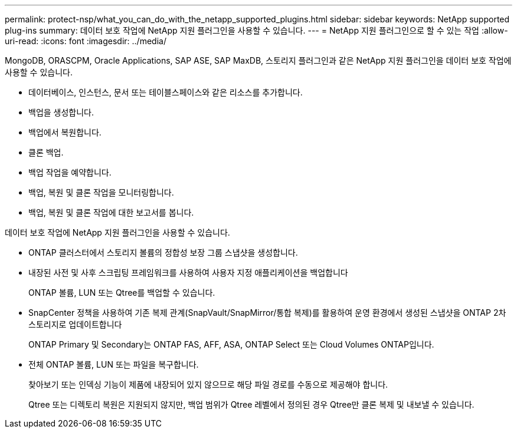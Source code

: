 ---
permalink: protect-nsp/what_you_can_do_with_the_netapp_supported_plugins.html 
sidebar: sidebar 
keywords: NetApp supported plug-ins 
summary: 데이터 보호 작업에 NetApp 지원 플러그인을 사용할 수 있습니다. 
---
= NetApp 지원 플러그인으로 할 수 있는 작업
:allow-uri-read: 
:icons: font
:imagesdir: ../media/


[role="lead"]
MongoDB, ORASCPM, Oracle Applications, SAP ASE, SAP MaxDB, 스토리지 플러그인과 같은 NetApp 지원 플러그인을 데이터 보호 작업에 사용할 수 있습니다.

* 데이터베이스, 인스턴스, 문서 또는 테이블스페이스와 같은 리소스를 추가합니다.
* 백업을 생성합니다.
* 백업에서 복원합니다.
* 클론 백업.
* 백업 작업을 예약합니다.
* 백업, 복원 및 클론 작업을 모니터링합니다.
* 백업, 복원 및 클론 작업에 대한 보고서를 봅니다.


데이터 보호 작업에 NetApp 지원 플러그인을 사용할 수 있습니다.

* ONTAP 클러스터에서 스토리지 볼륨의 정합성 보장 그룹 스냅샷을 생성합니다.
* 내장된 사전 및 사후 스크립팅 프레임워크를 사용하여 사용자 지정 애플리케이션을 백업합니다
+
ONTAP 볼륨, LUN 또는 Qtree를 백업할 수 있습니다.

* SnapCenter 정책을 사용하여 기존 복제 관계(SnapVault/SnapMirror/통합 복제)를 활용하여 운영 환경에서 생성된 스냅샷을 ONTAP 2차 스토리지로 업데이트합니다
+
ONTAP Primary 및 Secondary는 ONTAP FAS, AFF, ASA, ONTAP Select 또는 Cloud Volumes ONTAP입니다.

* 전체 ONTAP 볼륨, LUN 또는 파일을 복구합니다.
+
찾아보기 또는 인덱싱 기능이 제품에 내장되어 있지 않으므로 해당 파일 경로를 수동으로 제공해야 합니다.

+
Qtree 또는 디렉토리 복원은 지원되지 않지만, 백업 범위가 Qtree 레벨에서 정의된 경우 Qtree만 클론 복제 및 내보낼 수 있습니다.


